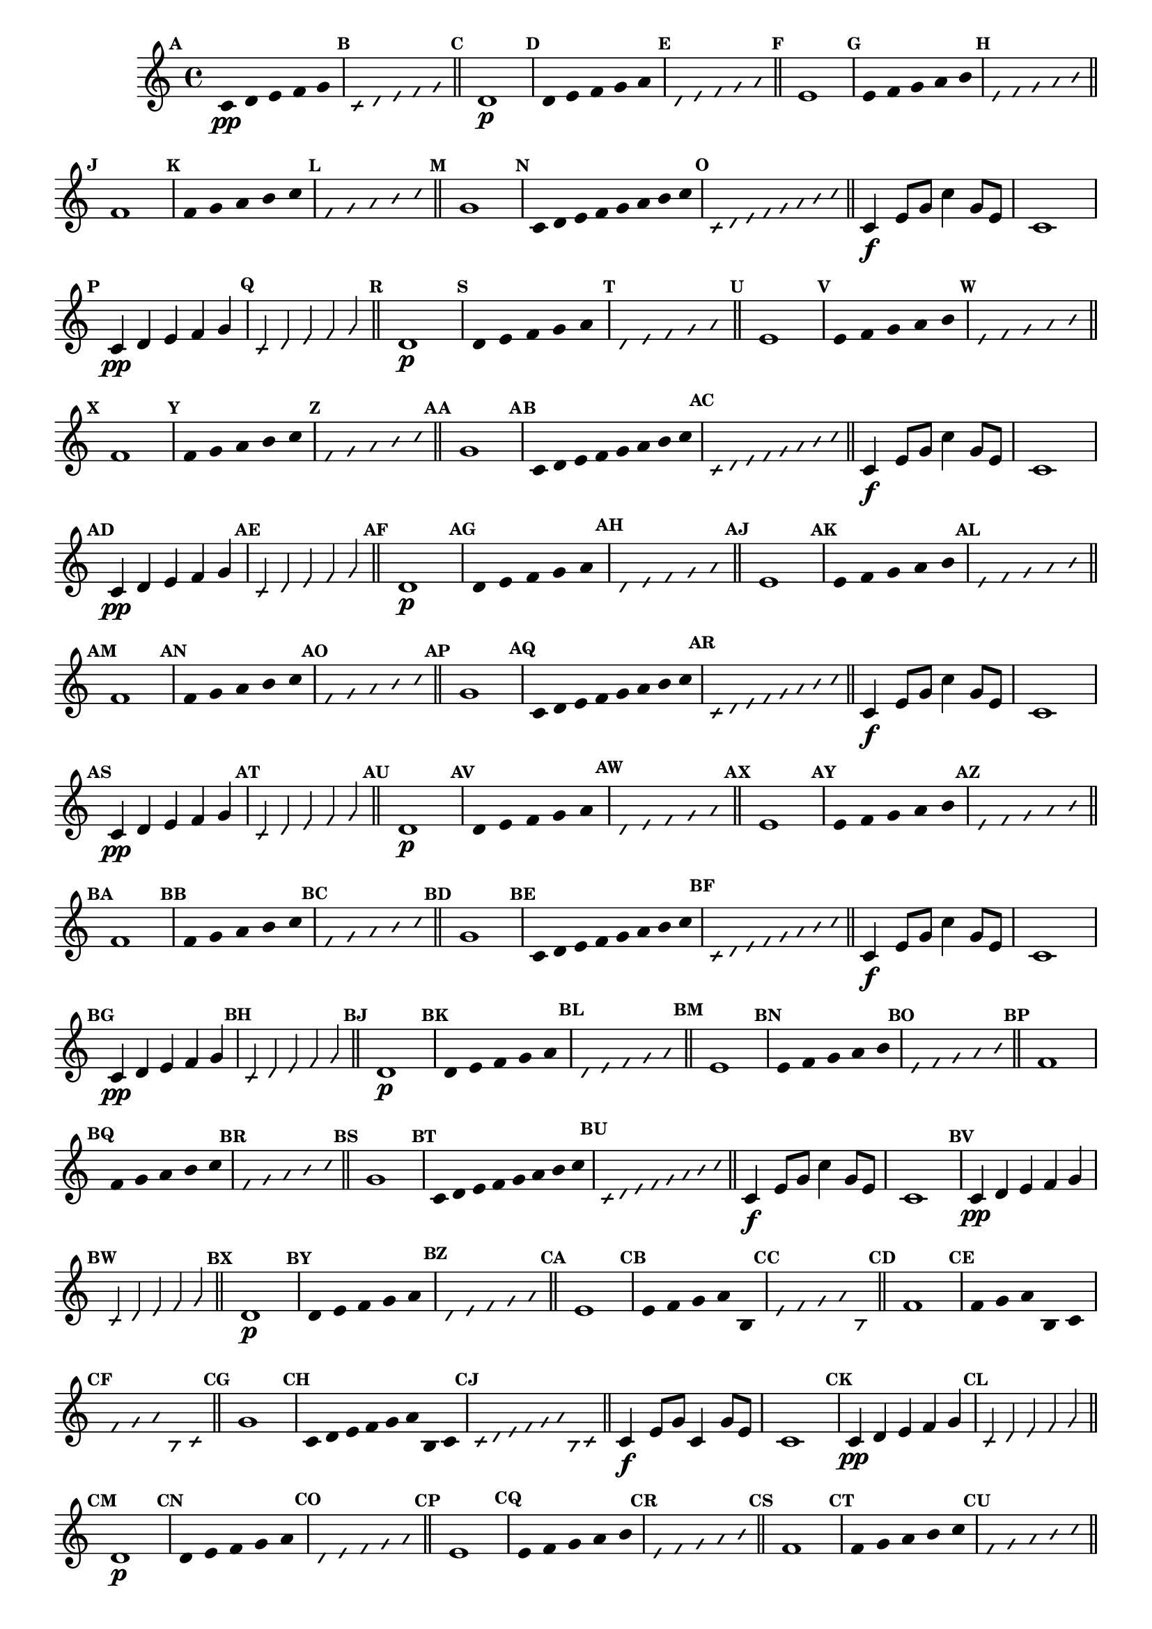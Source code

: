 
\version "2.14.2"

%\header { texidoc="35 - Aquecendo e Divertindo-se com a escala mixolidia" }

\relative c' {

  \key c \major

  \override Score.BarNumber #'transparent = ##t
  \override Score.RehearsalMark #'font-size = #-2
                                %\override Score.RehearsalMark #'font-family = #'
  \set Score.markFormatter = #format-mark-numbers

  \bar "||"

  \override Stem #'transparent = ##t
  \override Beam #'transparent = ##t
  \override Voice.NoteHead #'stencil = #ly:text-interface::print
  \override Voice.NoteHead #'text = #(make-musicglyph-markup "noteheads.s2")


                                % CLARINETE

  \tag #'cl {

    \mark \default c4*4/5\pp d e f g

    \override NoteHead #'style = #'slash
    \override NoteHead #'font-size = #-6
    \override Voice.NoteHead #'stencil = #ly:text-interface::print
    \override Voice.NoteHead #'text = #(make-musicglyph-markup "noteheads.s2slash")

    \mark \default c,4*4/5 d e f g

    \revert NoteHead #'style
    \revert Stem #'transparent 
    \revert Beam #'transparent
    \revert NoteHead #'font-size
    \revert Voice.NoteHead #'stencil

    \revert Voice.NoteHead #'text
    \bar "||"


    \mark \default d1\p
    \override Stem #'transparent = ##t
    \override Beam #'transparent = ##t
    \override Voice.NoteHead #'stencil = #ly:text-interface::print
    \override Voice.NoteHead #'text = #(make-musicglyph-markup "noteheads.s2")
    \mark \default d4*4/5 e f g a

    \override NoteHead #'style = #'slash
    \override NoteHead #'font-size = #-6
    \override Voice.NoteHead #'stencil = #ly:text-interface::print
    \override Voice.NoteHead #'text = #(make-musicglyph-markup "noteheads.s2slash")
    \mark \default d,4*4/5 e f g a

    \revert NoteHead #'style
    \revert Stem #'transparent 
    \revert Beam #'transparent
    \revert NoteHead #'font-size
    \revert Voice.NoteHead #'stencil

    \revert Voice.NoteHead #'text
    \bar "||"


    \mark \default e1
    \override Stem #'transparent = ##t
    \override Beam #'transparent = ##t
    \override Voice.NoteHead #'stencil = #ly:text-interface::print
    \override Voice.NoteHead #'text = #(make-musicglyph-markup "noteheads.s2")
    \mark \default e4*4/5 f g a b

    \override NoteHead #'style = #'slash
    \override NoteHead #'font-size = #-6
    \override Voice.NoteHead #'stencil = #ly:text-interface::print
    \override Voice.NoteHead #'text = #(make-musicglyph-markup "noteheads.s2slash")
    \mark \default e,4*4/5 f g a b

    \revert NoteHead #'style
    \revert Stem #'transparent 
    \revert Beam #'transparent
    \revert NoteHead #'font-size
    \revert Voice.NoteHead #'stencil

    \revert Voice.NoteHead #'text
    \bar "||"

    \mark \default f1
    \override Stem #'transparent = ##t
    \override Beam #'transparent = ##t
    \override Voice.NoteHead #'stencil = #ly:text-interface::print
    \override Voice.NoteHead #'text = #(make-musicglyph-markup "noteheads.s2")
    \mark \default f4*4/5 g a b c

    \override NoteHead #'style = #'slash
    \override NoteHead #'font-size = #-6
    \override Voice.NoteHead #'stencil = #ly:text-interface::print
    \override Voice.NoteHead #'text = #(make-musicglyph-markup "noteheads.s2slash")
    \mark \default f,4*4/5 g a b c

    \revert NoteHead #'style
    \revert Stem #'transparent 
    \revert Beam #'transparent
    \revert NoteHead #'font-size
    \revert Voice.NoteHead #'stencil

    \revert Voice.NoteHead #'text
    \bar "||"

    \mark \default g1
    \override Stem #'transparent = ##t
    \override Beam #'transparent = ##t
    \override Voice.NoteHead #'stencil = #ly:text-interface::print
    \override Voice.NoteHead #'text = #(make-musicglyph-markup "noteheads.s2")
    \mark \default c,8 d e f g a b c

    \override NoteHead #'style = #'slash
    \override NoteHead #'font-size = #-6
    \override Voice.NoteHead #'stencil = #ly:text-interface::print
    \override Voice.NoteHead #'text = #(make-musicglyph-markup "noteheads.s2slash")
    \mark \default c,8 d e f g a b c
    \revert NoteHead #'style
    \revert Stem #'transparent 
    \revert Beam #'transparent
    \revert NoteHead #'font-size
    \revert Voice.NoteHead #'stencil

    \revert Voice.NoteHead #'text
    \bar "||"

    c,4\f e8 g c4 g8 e c1



  }

                                % FLAUTA

  \tag #'fl {

    \mark \default c4*4/5\pp d e f g

    \override NoteHead #'style = #'slash
    \override NoteHead #'font-size = #-6
    \override Voice.NoteHead #'stencil = #ly:text-interface::print
    \override Voice.NoteHead #'text = #(make-musicglyph-markup "noteheads.s2slash")

    \mark \default c,4*4/5 d e f g

    \revert NoteHead #'style
    \revert Stem #'transparent 
    \revert Beam #'transparent
    \revert NoteHead #'font-size
    \revert Voice.NoteHead #'stencil

    \revert Voice.NoteHead #'text
    \bar "||"


    \mark \default d1\p
    \override Stem #'transparent = ##t
    \override Beam #'transparent = ##t
    \override Voice.NoteHead #'stencil = #ly:text-interface::print
    \override Voice.NoteHead #'text = #(make-musicglyph-markup "noteheads.s2")
    \mark \default d4*4/5 e f g a

    \override NoteHead #'style = #'slash
    \override NoteHead #'font-size = #-6
    \override Voice.NoteHead #'stencil = #ly:text-interface::print
    \override Voice.NoteHead #'text = #(make-musicglyph-markup "noteheads.s2slash")
    \mark \default d,4*4/5 e f g a

    \revert NoteHead #'style
    \revert Stem #'transparent 
    \revert Beam #'transparent
    \revert NoteHead #'font-size
    \revert Voice.NoteHead #'stencil

    \revert Voice.NoteHead #'text
    \bar "||"


    \mark \default e1
    \override Stem #'transparent = ##t
    \override Beam #'transparent = ##t
    \override Voice.NoteHead #'stencil = #ly:text-interface::print
    \override Voice.NoteHead #'text = #(make-musicglyph-markup "noteheads.s2")
    \mark \default e4*4/5 f g a b

    \override NoteHead #'style = #'slash
    \override NoteHead #'font-size = #-6
    \override Voice.NoteHead #'stencil = #ly:text-interface::print
    \override Voice.NoteHead #'text = #(make-musicglyph-markup "noteheads.s2slash")
    \mark \default e,4*4/5 f g a b

    \revert NoteHead #'style
    \revert Stem #'transparent 
    \revert Beam #'transparent
    \revert NoteHead #'font-size
    \revert Voice.NoteHead #'stencil

    \revert Voice.NoteHead #'text
    \bar "||"

    \mark \default f1
    \override Stem #'transparent = ##t
    \override Beam #'transparent = ##t
    \override Voice.NoteHead #'stencil = #ly:text-interface::print
    \override Voice.NoteHead #'text = #(make-musicglyph-markup "noteheads.s2")
    \mark \default f4*4/5 g a b c

    \override NoteHead #'style = #'slash
    \override NoteHead #'font-size = #-6
    \override Voice.NoteHead #'stencil = #ly:text-interface::print
    \override Voice.NoteHead #'text = #(make-musicglyph-markup "noteheads.s2slash")
    \mark \default f,4*4/5 g a b c

    \revert NoteHead #'style
    \revert Stem #'transparent 
    \revert Beam #'transparent
    \revert NoteHead #'font-size
    \revert Voice.NoteHead #'stencil

    \revert Voice.NoteHead #'text
    \bar "||"

    \mark \default g1
    \override Stem #'transparent = ##t
    \override Beam #'transparent = ##t
    \override Voice.NoteHead #'stencil = #ly:text-interface::print
    \override Voice.NoteHead #'text = #(make-musicglyph-markup "noteheads.s2")
    \mark \default c,8 d e f g a b c

    \override NoteHead #'style = #'slash
    \override NoteHead #'font-size = #-6
    \override Voice.NoteHead #'stencil = #ly:text-interface::print
    \override Voice.NoteHead #'text = #(make-musicglyph-markup "noteheads.s2slash")
    \mark \default c,8 d e f g a b c
    \revert NoteHead #'style
    \revert Stem #'transparent 
    \revert Beam #'transparent
    \revert NoteHead #'font-size
    \revert Voice.NoteHead #'stencil

    \revert Voice.NoteHead #'text
    \bar "||"

    c,4\f e8 g c4 g8 e c1



  }

                                % OBOÉ

  \tag #'ob {

    \mark \default c4*4/5\pp d e f g

    \override NoteHead #'style = #'slash
    \override NoteHead #'font-size = #-6
    \override Voice.NoteHead #'stencil = #ly:text-interface::print
    \override Voice.NoteHead #'text = #(make-musicglyph-markup "noteheads.s2slash")

    \mark \default c,4*4/5 d e f g

    \revert NoteHead #'style
    \revert Stem #'transparent 
    \revert Beam #'transparent
    \revert NoteHead #'font-size
    \revert Voice.NoteHead #'stencil

    \revert Voice.NoteHead #'text
    \bar "||"


    \mark \default d1\p
    \override Stem #'transparent = ##t
    \override Beam #'transparent = ##t
    \override Voice.NoteHead #'stencil = #ly:text-interface::print
    \override Voice.NoteHead #'text = #(make-musicglyph-markup "noteheads.s2")
    \mark \default d4*4/5 e f g a

    \override NoteHead #'style = #'slash
    \override NoteHead #'font-size = #-6
    \override Voice.NoteHead #'stencil = #ly:text-interface::print
    \override Voice.NoteHead #'text = #(make-musicglyph-markup "noteheads.s2slash")
    \mark \default d,4*4/5 e f g a

    \revert NoteHead #'style
    \revert Stem #'transparent 
    \revert Beam #'transparent
    \revert NoteHead #'font-size
    \revert Voice.NoteHead #'stencil

    \revert Voice.NoteHead #'text
    \bar "||"


    \mark \default e1
    \override Stem #'transparent = ##t
    \override Beam #'transparent = ##t
    \override Voice.NoteHead #'stencil = #ly:text-interface::print
    \override Voice.NoteHead #'text = #(make-musicglyph-markup "noteheads.s2")
    \mark \default e4*4/5 f g a b

    \override NoteHead #'style = #'slash
    \override NoteHead #'font-size = #-6
    \override Voice.NoteHead #'stencil = #ly:text-interface::print
    \override Voice.NoteHead #'text = #(make-musicglyph-markup "noteheads.s2slash")
    \mark \default e,4*4/5 f g a b

    \revert NoteHead #'style
    \revert Stem #'transparent 
    \revert Beam #'transparent
    \revert NoteHead #'font-size
    \revert Voice.NoteHead #'stencil

    \revert Voice.NoteHead #'text
    \bar "||"

    \mark \default f1
    \override Stem #'transparent = ##t
    \override Beam #'transparent = ##t
    \override Voice.NoteHead #'stencil = #ly:text-interface::print
    \override Voice.NoteHead #'text = #(make-musicglyph-markup "noteheads.s2")
    \mark \default f4*4/5 g a b c

    \override NoteHead #'style = #'slash
    \override NoteHead #'font-size = #-6
    \override Voice.NoteHead #'stencil = #ly:text-interface::print
    \override Voice.NoteHead #'text = #(make-musicglyph-markup "noteheads.s2slash")
    \mark \default f,4*4/5 g a b c

    \revert NoteHead #'style
    \revert Stem #'transparent 
    \revert Beam #'transparent
    \revert NoteHead #'font-size
    \revert Voice.NoteHead #'stencil

    \revert Voice.NoteHead #'text
    \bar "||"

    \mark \default g1
    \override Stem #'transparent = ##t
    \override Beam #'transparent = ##t
    \override Voice.NoteHead #'stencil = #ly:text-interface::print
    \override Voice.NoteHead #'text = #(make-musicglyph-markup "noteheads.s2")
    \mark \default c,8 d e f g a b c

    \override NoteHead #'style = #'slash
    \override NoteHead #'font-size = #-6
    \override Voice.NoteHead #'stencil = #ly:text-interface::print
    \override Voice.NoteHead #'text = #(make-musicglyph-markup "noteheads.s2slash")
    \mark \default c,8 d e f g a b c
    \revert NoteHead #'style
    \revert Stem #'transparent 
    \revert Beam #'transparent
    \revert NoteHead #'font-size
    \revert Voice.NoteHead #'stencil

    \revert Voice.NoteHead #'text
    \bar "||"

    c,4\f e8 g c4 g8 e c1



  }

                                % SAX ALTO

  \tag #'saxa {

    \mark \default c4*4/5\pp d e f g

    \override NoteHead #'style = #'slash
    \override NoteHead #'font-size = #-6
    \override Voice.NoteHead #'stencil = #ly:text-interface::print
    \override Voice.NoteHead #'text = #(make-musicglyph-markup "noteheads.s2slash")

    \mark \default c,4*4/5 d e f g

    \revert NoteHead #'style
    \revert Stem #'transparent 
    \revert Beam #'transparent
    \revert NoteHead #'font-size
    \revert Voice.NoteHead #'stencil

    \revert Voice.NoteHead #'text
    \bar "||"


    \mark \default d1\p
    \override Stem #'transparent = ##t
    \override Beam #'transparent = ##t
    \override Voice.NoteHead #'stencil = #ly:text-interface::print
    \override Voice.NoteHead #'text = #(make-musicglyph-markup "noteheads.s2")
    \mark \default d4*4/5 e f g a

    \override NoteHead #'style = #'slash
    \override NoteHead #'font-size = #-6
    \override Voice.NoteHead #'stencil = #ly:text-interface::print
    \override Voice.NoteHead #'text = #(make-musicglyph-markup "noteheads.s2slash")
    \mark \default d,4*4/5 e f g a

    \revert NoteHead #'style
    \revert Stem #'transparent 
    \revert Beam #'transparent
    \revert NoteHead #'font-size
    \revert Voice.NoteHead #'stencil

    \revert Voice.NoteHead #'text
    \bar "||"


    \mark \default e1
    \override Stem #'transparent = ##t
    \override Beam #'transparent = ##t
    \override Voice.NoteHead #'stencil = #ly:text-interface::print
    \override Voice.NoteHead #'text = #(make-musicglyph-markup "noteheads.s2")
    \mark \default e4*4/5 f g a b

    \override NoteHead #'style = #'slash
    \override NoteHead #'font-size = #-6
    \override Voice.NoteHead #'stencil = #ly:text-interface::print
    \override Voice.NoteHead #'text = #(make-musicglyph-markup "noteheads.s2slash")
    \mark \default e,4*4/5 f g a b

    \revert NoteHead #'style
    \revert Stem #'transparent 
    \revert Beam #'transparent
    \revert NoteHead #'font-size
    \revert Voice.NoteHead #'stencil

    \revert Voice.NoteHead #'text
    \bar "||"

    \mark \default f1
    \override Stem #'transparent = ##t
    \override Beam #'transparent = ##t
    \override Voice.NoteHead #'stencil = #ly:text-interface::print
    \override Voice.NoteHead #'text = #(make-musicglyph-markup "noteheads.s2")
    \mark \default f4*4/5 g a b c

    \override NoteHead #'style = #'slash
    \override NoteHead #'font-size = #-6
    \override Voice.NoteHead #'stencil = #ly:text-interface::print
    \override Voice.NoteHead #'text = #(make-musicglyph-markup "noteheads.s2slash")
    \mark \default f,4*4/5 g a b c

    \revert NoteHead #'style
    \revert Stem #'transparent 
    \revert Beam #'transparent
    \revert NoteHead #'font-size
    \revert Voice.NoteHead #'stencil

    \revert Voice.NoteHead #'text
    \bar "||"

    \mark \default g1
    \override Stem #'transparent = ##t
    \override Beam #'transparent = ##t
    \override Voice.NoteHead #'stencil = #ly:text-interface::print
    \override Voice.NoteHead #'text = #(make-musicglyph-markup "noteheads.s2")
    \mark \default c,8 d e f g a b c

    \override NoteHead #'style = #'slash
    \override NoteHead #'font-size = #-6
    \override Voice.NoteHead #'stencil = #ly:text-interface::print
    \override Voice.NoteHead #'text = #(make-musicglyph-markup "noteheads.s2slash")
    \mark \default c,8 d e f g a b c
    \revert NoteHead #'style
    \revert Stem #'transparent 
    \revert Beam #'transparent
    \revert NoteHead #'font-size
    \revert Voice.NoteHead #'stencil

    \revert Voice.NoteHead #'text
    \bar "||"

    c,4\f e8 g c4 g8 e c1



  }

                                % SAX TENOR

  \tag #'saxt {

    \mark \default c4*4/5\pp d e f g

    \override NoteHead #'style = #'slash
    \override NoteHead #'font-size = #-6
    \override Voice.NoteHead #'stencil = #ly:text-interface::print
    \override Voice.NoteHead #'text = #(make-musicglyph-markup "noteheads.s2slash")

    \mark \default c,4*4/5 d e f g

    \revert NoteHead #'style
    \revert Stem #'transparent 
    \revert Beam #'transparent
    \revert NoteHead #'font-size
    \revert Voice.NoteHead #'stencil

    \revert Voice.NoteHead #'text
    \bar "||"


    \mark \default d1\p
    \override Stem #'transparent = ##t
    \override Beam #'transparent = ##t
    \override Voice.NoteHead #'stencil = #ly:text-interface::print
    \override Voice.NoteHead #'text = #(make-musicglyph-markup "noteheads.s2")
    \mark \default d4*4/5 e f g a

    \override NoteHead #'style = #'slash
    \override NoteHead #'font-size = #-6
    \override Voice.NoteHead #'stencil = #ly:text-interface::print
    \override Voice.NoteHead #'text = #(make-musicglyph-markup "noteheads.s2slash")
    \mark \default d,4*4/5 e f g a

    \revert NoteHead #'style
    \revert Stem #'transparent 
    \revert Beam #'transparent
    \revert NoteHead #'font-size
    \revert Voice.NoteHead #'stencil

    \revert Voice.NoteHead #'text
    \bar "||"


    \mark \default e1
    \override Stem #'transparent = ##t
    \override Beam #'transparent = ##t
    \override Voice.NoteHead #'stencil = #ly:text-interface::print
    \override Voice.NoteHead #'text = #(make-musicglyph-markup "noteheads.s2")
    \mark \default e4*4/5 f g a b

    \override NoteHead #'style = #'slash
    \override NoteHead #'font-size = #-6
    \override Voice.NoteHead #'stencil = #ly:text-interface::print
    \override Voice.NoteHead #'text = #(make-musicglyph-markup "noteheads.s2slash")
    \mark \default e,4*4/5 f g a b

    \revert NoteHead #'style
    \revert Stem #'transparent 
    \revert Beam #'transparent
    \revert NoteHead #'font-size
    \revert Voice.NoteHead #'stencil

    \revert Voice.NoteHead #'text
    \bar "||"

    \mark \default f1
    \override Stem #'transparent = ##t
    \override Beam #'transparent = ##t
    \override Voice.NoteHead #'stencil = #ly:text-interface::print
    \override Voice.NoteHead #'text = #(make-musicglyph-markup "noteheads.s2")
    \mark \default f4*4/5 g a b c

    \override NoteHead #'style = #'slash
    \override NoteHead #'font-size = #-6
    \override Voice.NoteHead #'stencil = #ly:text-interface::print
    \override Voice.NoteHead #'text = #(make-musicglyph-markup "noteheads.s2slash")
    \mark \default f,4*4/5 g a b c

    \revert NoteHead #'style
    \revert Stem #'transparent 
    \revert Beam #'transparent
    \revert NoteHead #'font-size
    \revert Voice.NoteHead #'stencil

    \revert Voice.NoteHead #'text
    \bar "||"

    \mark \default g1
    \override Stem #'transparent = ##t
    \override Beam #'transparent = ##t
    \override Voice.NoteHead #'stencil = #ly:text-interface::print
    \override Voice.NoteHead #'text = #(make-musicglyph-markup "noteheads.s2")
    \mark \default c,8 d e f g a b c

    \override NoteHead #'style = #'slash
    \override NoteHead #'font-size = #-6
    \override Voice.NoteHead #'stencil = #ly:text-interface::print
    \override Voice.NoteHead #'text = #(make-musicglyph-markup "noteheads.s2slash")
    \mark \default c,8 d e f g a b c
    \revert NoteHead #'style
    \revert Stem #'transparent 
    \revert Beam #'transparent
    \revert NoteHead #'font-size
    \revert Voice.NoteHead #'stencil

    \revert Voice.NoteHead #'text
    \bar "||"

    c,4\f e8 g c4 g8 e c1



  }

                                % SAX GENES

  \tag #'saxg {

    \mark \default c4*4/5\pp d e f g

    \override NoteHead #'style = #'slash
    \override NoteHead #'font-size = #-6
    \override Voice.NoteHead #'stencil = #ly:text-interface::print
    \override Voice.NoteHead #'text = #(make-musicglyph-markup "noteheads.s2slash")

    \mark \default c,4*4/5 d e f g

    \revert NoteHead #'style
    \revert Stem #'transparent 
    \revert Beam #'transparent
    \revert NoteHead #'font-size
    \revert Voice.NoteHead #'stencil

    \revert Voice.NoteHead #'text
    \bar "||"


    \mark \default d1\p
    \override Stem #'transparent = ##t
    \override Beam #'transparent = ##t
    \override Voice.NoteHead #'stencil = #ly:text-interface::print
    \override Voice.NoteHead #'text = #(make-musicglyph-markup "noteheads.s2")
    \mark \default d4*4/5 e f g a

    \override NoteHead #'style = #'slash
    \override NoteHead #'font-size = #-6
    \override Voice.NoteHead #'stencil = #ly:text-interface::print
    \override Voice.NoteHead #'text = #(make-musicglyph-markup "noteheads.s2slash")
    \mark \default d,4*4/5 e f g a

    \revert NoteHead #'style
    \revert Stem #'transparent 
    \revert Beam #'transparent
    \revert NoteHead #'font-size
    \revert Voice.NoteHead #'stencil

    \revert Voice.NoteHead #'text
    \bar "||"


    \mark \default e1
    \override Stem #'transparent = ##t
    \override Beam #'transparent = ##t
    \override Voice.NoteHead #'stencil = #ly:text-interface::print
    \override Voice.NoteHead #'text = #(make-musicglyph-markup "noteheads.s2")
    \mark \default e4*4/5 f g a b,

    \override NoteHead #'style = #'slash
    \override NoteHead #'font-size = #-6
    \override Voice.NoteHead #'stencil = #ly:text-interface::print
    \override Voice.NoteHead #'text = #(make-musicglyph-markup "noteheads.s2slash")
    \mark \default e4*4/5 f g a b,

    \revert NoteHead #'style
    \revert Stem #'transparent 
    \revert Beam #'transparent
    \revert NoteHead #'font-size
    \revert Voice.NoteHead #'stencil

    \revert Voice.NoteHead #'text
    \bar "||"

    \mark \default f'1
    \override Stem #'transparent = ##t
    \override Beam #'transparent = ##t
    \override Voice.NoteHead #'stencil = #ly:text-interface::print
    \override Voice.NoteHead #'text = #(make-musicglyph-markup "noteheads.s2")
    \mark \default f4*4/5 g a b, c

    \override NoteHead #'style = #'slash
    \override NoteHead #'font-size = #-6
    \override Voice.NoteHead #'stencil = #ly:text-interface::print
    \override Voice.NoteHead #'text = #(make-musicglyph-markup "noteheads.s2slash")
    \mark \default f4*4/5 g a b, c

    \revert NoteHead #'style
    \revert Stem #'transparent 
    \revert Beam #'transparent
    \revert NoteHead #'font-size
    \revert Voice.NoteHead #'stencil

    \revert Voice.NoteHead #'text
    \bar "||"

    \mark \default g'1
    \override Stem #'transparent = ##t
    \override Beam #'transparent = ##t
    \override Voice.NoteHead #'stencil = #ly:text-interface::print
    \override Voice.NoteHead #'text = #(make-musicglyph-markup "noteheads.s2")
    \mark \default c,8 d e f g a b, c

    \override NoteHead #'style = #'slash
    \override NoteHead #'font-size = #-6
    \override Voice.NoteHead #'stencil = #ly:text-interface::print
    \override Voice.NoteHead #'text = #(make-musicglyph-markup "noteheads.s2slash")
    \mark \default c8 d e f g a b, c
    \revert NoteHead #'style
    \revert Stem #'transparent 
    \revert Beam #'transparent
    \revert NoteHead #'font-size
    \revert Voice.NoteHead #'stencil

    \revert Voice.NoteHead #'text
    \bar "||"

    c4\f e8 g c,4 g'8 e c1



  }

                                % TROMPETE

  \tag #'tpt {

    \mark \default c4*4/5\pp d e f g

    \override NoteHead #'style = #'slash
    \override NoteHead #'font-size = #-6
    \override Voice.NoteHead #'stencil = #ly:text-interface::print
    \override Voice.NoteHead #'text = #(make-musicglyph-markup "noteheads.s2slash")

    \mark \default c,4*4/5 d e f g

    \revert NoteHead #'style
    \revert Stem #'transparent 
    \revert Beam #'transparent
    \revert NoteHead #'font-size
    \revert Voice.NoteHead #'stencil

    \revert Voice.NoteHead #'text
    \bar "||"


    \mark \default d1\p
    \override Stem #'transparent = ##t
    \override Beam #'transparent = ##t
    \override Voice.NoteHead #'stencil = #ly:text-interface::print
    \override Voice.NoteHead #'text = #(make-musicglyph-markup "noteheads.s2")
    \mark \default d4*4/5 e f g a

    \override NoteHead #'style = #'slash
    \override NoteHead #'font-size = #-6
    \override Voice.NoteHead #'stencil = #ly:text-interface::print
    \override Voice.NoteHead #'text = #(make-musicglyph-markup "noteheads.s2slash")
    \mark \default d,4*4/5 e f g a

    \revert NoteHead #'style
    \revert Stem #'transparent 
    \revert Beam #'transparent
    \revert NoteHead #'font-size
    \revert Voice.NoteHead #'stencil

    \revert Voice.NoteHead #'text
    \bar "||"


    \mark \default e1
    \override Stem #'transparent = ##t
    \override Beam #'transparent = ##t
    \override Voice.NoteHead #'stencil = #ly:text-interface::print
    \override Voice.NoteHead #'text = #(make-musicglyph-markup "noteheads.s2")
    \mark \default e4*4/5 f g a b

    \override NoteHead #'style = #'slash
    \override NoteHead #'font-size = #-6
    \override Voice.NoteHead #'stencil = #ly:text-interface::print
    \override Voice.NoteHead #'text = #(make-musicglyph-markup "noteheads.s2slash")
    \mark \default e,4*4/5 f g a b

    \revert NoteHead #'style
    \revert Stem #'transparent 
    \revert Beam #'transparent
    \revert NoteHead #'font-size
    \revert Voice.NoteHead #'stencil

    \revert Voice.NoteHead #'text
    \bar "||"

    \mark \default f1
    \override Stem #'transparent = ##t
    \override Beam #'transparent = ##t
    \override Voice.NoteHead #'stencil = #ly:text-interface::print
    \override Voice.NoteHead #'text = #(make-musicglyph-markup "noteheads.s2")
    \mark \default f4*4/5 g a b c

    \override NoteHead #'style = #'slash
    \override NoteHead #'font-size = #-6
    \override Voice.NoteHead #'stencil = #ly:text-interface::print
    \override Voice.NoteHead #'text = #(make-musicglyph-markup "noteheads.s2slash")
    \mark \default f,4*4/5 g a b c

    \revert NoteHead #'style
    \revert Stem #'transparent 
    \revert Beam #'transparent
    \revert NoteHead #'font-size
    \revert Voice.NoteHead #'stencil

    \revert Voice.NoteHead #'text
    \bar "||"

    \mark \default g1
    \override Stem #'transparent = ##t
    \override Beam #'transparent = ##t
    \override Voice.NoteHead #'stencil = #ly:text-interface::print
    \override Voice.NoteHead #'text = #(make-musicglyph-markup "noteheads.s2")
    \mark \default c,8 d e f g a b c

    \override NoteHead #'style = #'slash
    \override NoteHead #'font-size = #-6
    \override Voice.NoteHead #'stencil = #ly:text-interface::print
    \override Voice.NoteHead #'text = #(make-musicglyph-markup "noteheads.s2slash")
    \mark \default c,8 d e f g a b c
    \revert NoteHead #'style
    \revert Stem #'transparent 
    \revert Beam #'transparent
    \revert NoteHead #'font-size
    \revert Voice.NoteHead #'stencil

    \revert Voice.NoteHead #'text
    \bar "||"

    c,4\f e8 g c4 g8 e c1



  }

                                % TROMPA

  \tag #'tpa {

    \mark \default c4*4/5\pp d e f g

    \override NoteHead #'style = #'slash
    \override NoteHead #'font-size = #-6
    \override Voice.NoteHead #'stencil = #ly:text-interface::print
    \override Voice.NoteHead #'text = #(make-musicglyph-markup "noteheads.s2slash")

    \mark \default c,4*4/5 d e f g

    \revert NoteHead #'style
    \revert Stem #'transparent 
    \revert Beam #'transparent
    \revert NoteHead #'font-size
    \revert Voice.NoteHead #'stencil

    \revert Voice.NoteHead #'text
    \bar "||"


    \mark \default d1\p
    \override Stem #'transparent = ##t
    \override Beam #'transparent = ##t
    \override Voice.NoteHead #'stencil = #ly:text-interface::print
    \override Voice.NoteHead #'text = #(make-musicglyph-markup "noteheads.s2")
    \mark \default d4*4/5 e f g a

    \override NoteHead #'style = #'slash
    \override NoteHead #'font-size = #-6
    \override Voice.NoteHead #'stencil = #ly:text-interface::print
    \override Voice.NoteHead #'text = #(make-musicglyph-markup "noteheads.s2slash")
    \mark \default d,4*4/5 e f g a

    \revert NoteHead #'style
    \revert Stem #'transparent 
    \revert Beam #'transparent
    \revert NoteHead #'font-size
    \revert Voice.NoteHead #'stencil

    \revert Voice.NoteHead #'text
    \bar "||"


    \mark \default e1
    \override Stem #'transparent = ##t
    \override Beam #'transparent = ##t
    \override Voice.NoteHead #'stencil = #ly:text-interface::print
    \override Voice.NoteHead #'text = #(make-musicglyph-markup "noteheads.s2")
    \mark \default e4*4/5 f g a b,

    \override NoteHead #'style = #'slash
    \override NoteHead #'font-size = #-6
    \override Voice.NoteHead #'stencil = #ly:text-interface::print
    \override Voice.NoteHead #'text = #(make-musicglyph-markup "noteheads.s2slash")
    \mark \default e4*4/5 f g a b,

    \revert NoteHead #'style
    \revert Stem #'transparent 
    \revert Beam #'transparent
    \revert NoteHead #'font-size
    \revert Voice.NoteHead #'stencil

    \revert Voice.NoteHead #'text
    \bar "||"

    \mark \default f'1
    \override Stem #'transparent = ##t
    \override Beam #'transparent = ##t
    \override Voice.NoteHead #'stencil = #ly:text-interface::print
    \override Voice.NoteHead #'text = #(make-musicglyph-markup "noteheads.s2")
    \mark \default f4*4/5 g a b, c

    \override NoteHead #'style = #'slash
    \override NoteHead #'font-size = #-6
    \override Voice.NoteHead #'stencil = #ly:text-interface::print
    \override Voice.NoteHead #'text = #(make-musicglyph-markup "noteheads.s2slash")
    \mark \default f4*4/5 g a b, c

    \revert NoteHead #'style
    \revert Stem #'transparent 
    \revert Beam #'transparent
    \revert NoteHead #'font-size
    \revert Voice.NoteHead #'stencil

    \revert Voice.NoteHead #'text
    \bar "||"

    \mark \default g'1
    \override Stem #'transparent = ##t
    \override Beam #'transparent = ##t
    \override Voice.NoteHead #'stencil = #ly:text-interface::print
    \override Voice.NoteHead #'text = #(make-musicglyph-markup "noteheads.s2")
    \mark \default c,8 d e f g a b, c

    \override NoteHead #'style = #'slash
    \override NoteHead #'font-size = #-6
    \override Voice.NoteHead #'stencil = #ly:text-interface::print
    \override Voice.NoteHead #'text = #(make-musicglyph-markup "noteheads.s2slash")
    \mark \default c8 d e f g a b, c
    \revert NoteHead #'style
    \revert Stem #'transparent 
    \revert Beam #'transparent
    \revert NoteHead #'font-size
    \revert Voice.NoteHead #'stencil

    \revert Voice.NoteHead #'text
    \bar "||"

    c4\f e8 g c,4 g'8 e c1



  }


                                % TROMBONE

  \tag #'tbn {
    \clef bass

    \mark \default c4*4/5\pp d e f g

    \override NoteHead #'style = #'slash
    \override NoteHead #'font-size = #-6
    \override Voice.NoteHead #'stencil = #ly:text-interface::print
    \override Voice.NoteHead #'text = #(make-musicglyph-markup "noteheads.s2slash")

    \mark \default c,4*4/5 d e f g

    \revert NoteHead #'style
    \revert Stem #'transparent 
    \revert Beam #'transparent
    \revert NoteHead #'font-size
    \revert Voice.NoteHead #'stencil

    \revert Voice.NoteHead #'text
    \bar "||"


    \mark \default d1\p
    \override Stem #'transparent = ##t
    \override Beam #'transparent = ##t
    \override Voice.NoteHead #'stencil = #ly:text-interface::print
    \override Voice.NoteHead #'text = #(make-musicglyph-markup "noteheads.s2")
    \mark \default d4*4/5 e f g a

    \override NoteHead #'style = #'slash
    \override NoteHead #'font-size = #-6
    \override Voice.NoteHead #'stencil = #ly:text-interface::print
    \override Voice.NoteHead #'text = #(make-musicglyph-markup "noteheads.s2slash")
    \mark \default d,4*4/5 e f g a

    \revert NoteHead #'style
    \revert Stem #'transparent 
    \revert Beam #'transparent
    \revert NoteHead #'font-size
    \revert Voice.NoteHead #'stencil

    \revert Voice.NoteHead #'text
    \bar "||"


    \mark \default e1
    \override Stem #'transparent = ##t
    \override Beam #'transparent = ##t
    \override Voice.NoteHead #'stencil = #ly:text-interface::print
    \override Voice.NoteHead #'text = #(make-musicglyph-markup "noteheads.s2")
    \mark \default e4*4/5 f g a b

    \override NoteHead #'style = #'slash
    \override NoteHead #'font-size = #-6
    \override Voice.NoteHead #'stencil = #ly:text-interface::print
    \override Voice.NoteHead #'text = #(make-musicglyph-markup "noteheads.s2slash")
    \mark \default e,4*4/5 f g a b

    \revert NoteHead #'style
    \revert Stem #'transparent 
    \revert Beam #'transparent
    \revert NoteHead #'font-size
    \revert Voice.NoteHead #'stencil

    \revert Voice.NoteHead #'text
    \bar "||"

    \mark \default f1
    \override Stem #'transparent = ##t
    \override Beam #'transparent = ##t
    \override Voice.NoteHead #'stencil = #ly:text-interface::print
    \override Voice.NoteHead #'text = #(make-musicglyph-markup "noteheads.s2")
    \mark \default f4*4/5 g a b c

    \override NoteHead #'style = #'slash
    \override NoteHead #'font-size = #-6
    \override Voice.NoteHead #'stencil = #ly:text-interface::print
    \override Voice.NoteHead #'text = #(make-musicglyph-markup "noteheads.s2slash")
    \mark \default f,4*4/5 g a b c

    \revert NoteHead #'style
    \revert Stem #'transparent 
    \revert Beam #'transparent
    \revert NoteHead #'font-size
    \revert Voice.NoteHead #'stencil

    \revert Voice.NoteHead #'text
    \bar "||"

    \mark \default g1
    \override Stem #'transparent = ##t
    \override Beam #'transparent = ##t
    \override Voice.NoteHead #'stencil = #ly:text-interface::print
    \override Voice.NoteHead #'text = #(make-musicglyph-markup "noteheads.s2")
    \mark \default c,8 d e f g a b c

    \override NoteHead #'style = #'slash
    \override NoteHead #'font-size = #-6
    \override Voice.NoteHead #'stencil = #ly:text-interface::print
    \override Voice.NoteHead #'text = #(make-musicglyph-markup "noteheads.s2slash")
    \mark \default c,8 d e f g a b c
    \revert NoteHead #'style
    \revert Stem #'transparent 
    \revert Beam #'transparent
    \revert NoteHead #'font-size
    \revert Voice.NoteHead #'stencil

    \revert Voice.NoteHead #'text
    \bar "||"

    c,4\f e8 g c4 g8 e c1



  }

                                % TUBA MIB

  \tag #'tbamib {
    \clef bass

    \mark \default c4*4/5\pp d e f g

    \override NoteHead #'style = #'slash
    \override NoteHead #'font-size = #-6
    \override Voice.NoteHead #'stencil = #ly:text-interface::print
    \override Voice.NoteHead #'text = #(make-musicglyph-markup "noteheads.s2slash")

    \mark \default c,4*4/5 d e f g

    \revert NoteHead #'style
    \revert Stem #'transparent 
    \revert Beam #'transparent
    \revert NoteHead #'font-size
    \revert Voice.NoteHead #'stencil

    \revert Voice.NoteHead #'text
    \bar "||"


    \mark \default d1\p
    \override Stem #'transparent = ##t
    \override Beam #'transparent = ##t
    \override Voice.NoteHead #'stencil = #ly:text-interface::print
    \override Voice.NoteHead #'text = #(make-musicglyph-markup "noteheads.s2")
    \mark \default d4*4/5 e f g a

    \override NoteHead #'style = #'slash
    \override NoteHead #'font-size = #-6
    \override Voice.NoteHead #'stencil = #ly:text-interface::print
    \override Voice.NoteHead #'text = #(make-musicglyph-markup "noteheads.s2slash")
    \mark \default d,4*4/5 e f g a

    \revert NoteHead #'style
    \revert Stem #'transparent 
    \revert Beam #'transparent
    \revert NoteHead #'font-size
    \revert Voice.NoteHead #'stencil

    \revert Voice.NoteHead #'text
    \bar "||"


    \mark \default e1
    \override Stem #'transparent = ##t
    \override Beam #'transparent = ##t
    \override Voice.NoteHead #'stencil = #ly:text-interface::print
    \override Voice.NoteHead #'text = #(make-musicglyph-markup "noteheads.s2")
    \mark \default e4*4/5 f g a b,

    \override NoteHead #'style = #'slash
    \override NoteHead #'font-size = #-6
    \override Voice.NoteHead #'stencil = #ly:text-interface::print
    \override Voice.NoteHead #'text = #(make-musicglyph-markup "noteheads.s2slash")
    \mark \default e4*4/5 f g a b,

    \revert NoteHead #'style
    \revert Stem #'transparent 
    \revert Beam #'transparent
    \revert NoteHead #'font-size
    \revert Voice.NoteHead #'stencil

    \revert Voice.NoteHead #'text
    \bar "||"

    \mark \default f'1
    \override Stem #'transparent = ##t
    \override Beam #'transparent = ##t
    \override Voice.NoteHead #'stencil = #ly:text-interface::print
    \override Voice.NoteHead #'text = #(make-musicglyph-markup "noteheads.s2")
    \mark \default f4*4/5 g a b, c

    \override NoteHead #'style = #'slash
    \override NoteHead #'font-size = #-6
    \override Voice.NoteHead #'stencil = #ly:text-interface::print
    \override Voice.NoteHead #'text = #(make-musicglyph-markup "noteheads.s2slash")
    \mark \default f4*4/5 g a b, c

    \revert NoteHead #'style
    \revert Stem #'transparent 
    \revert Beam #'transparent
    \revert NoteHead #'font-size
    \revert Voice.NoteHead #'stencil

    \revert Voice.NoteHead #'text
    \bar "||"

    \mark \default g'1
    \override Stem #'transparent = ##t
    \override Beam #'transparent = ##t
    \override Voice.NoteHead #'stencil = #ly:text-interface::print
    \override Voice.NoteHead #'text = #(make-musicglyph-markup "noteheads.s2")
    \mark \default c,8 d e f g a b, c

    \override NoteHead #'style = #'slash
    \override NoteHead #'font-size = #-6
    \override Voice.NoteHead #'stencil = #ly:text-interface::print
    \override Voice.NoteHead #'text = #(make-musicglyph-markup "noteheads.s2slash")
    \mark \default c8 d e f g a b, c
    \revert NoteHead #'style
    \revert Stem #'transparent 
    \revert Beam #'transparent
    \revert NoteHead #'font-size
    \revert Voice.NoteHead #'stencil

    \revert Voice.NoteHead #'text
    \bar "||"

    c4\f e8 g c,4 g'8 e c1



  }

                                % TUBA SIB

  \tag #'tbasib {
    \clef bass

    \mark \default c4*4/5\pp d e f g

    \override NoteHead #'style = #'slash
    \override NoteHead #'font-size = #-6
    \override Voice.NoteHead #'stencil = #ly:text-interface::print
    \override Voice.NoteHead #'text = #(make-musicglyph-markup "noteheads.s2slash")

    \mark \default c,4*4/5 d e f g

    \revert NoteHead #'style
    \revert Stem #'transparent 
    \revert Beam #'transparent
    \revert NoteHead #'font-size
    \revert Voice.NoteHead #'stencil

    \revert Voice.NoteHead #'text
    \bar "||"


    \mark \default d1\p
    \override Stem #'transparent = ##t
    \override Beam #'transparent = ##t
    \override Voice.NoteHead #'stencil = #ly:text-interface::print
    \override Voice.NoteHead #'text = #(make-musicglyph-markup "noteheads.s2")
    \mark \default d4*4/5 e f g a

    \override NoteHead #'style = #'slash
    \override NoteHead #'font-size = #-6
    \override Voice.NoteHead #'stencil = #ly:text-interface::print
    \override Voice.NoteHead #'text = #(make-musicglyph-markup "noteheads.s2slash")
    \mark \default d,4*4/5 e f g a

    \revert NoteHead #'style
    \revert Stem #'transparent 
    \revert Beam #'transparent
    \revert NoteHead #'font-size
    \revert Voice.NoteHead #'stencil

    \revert Voice.NoteHead #'text
    \bar "||"


    \mark \default e1
    \override Stem #'transparent = ##t
    \override Beam #'transparent = ##t
    \override Voice.NoteHead #'stencil = #ly:text-interface::print
    \override Voice.NoteHead #'text = #(make-musicglyph-markup "noteheads.s2")
    \mark \default e4*4/5 f g a b

    \override NoteHead #'style = #'slash
    \override NoteHead #'font-size = #-6
    \override Voice.NoteHead #'stencil = #ly:text-interface::print
    \override Voice.NoteHead #'text = #(make-musicglyph-markup "noteheads.s2slash")
    \mark \default e,4*4/5 f g a b

    \revert NoteHead #'style
    \revert Stem #'transparent 
    \revert Beam #'transparent
    \revert NoteHead #'font-size
    \revert Voice.NoteHead #'stencil

    \revert Voice.NoteHead #'text
    \bar "||"

    \mark \default f1
    \override Stem #'transparent = ##t
    \override Beam #'transparent = ##t
    \override Voice.NoteHead #'stencil = #ly:text-interface::print
    \override Voice.NoteHead #'text = #(make-musicglyph-markup "noteheads.s2")
    \mark \default f4*4/5 g a b c

    \override NoteHead #'style = #'slash
    \override NoteHead #'font-size = #-6
    \override Voice.NoteHead #'stencil = #ly:text-interface::print
    \override Voice.NoteHead #'text = #(make-musicglyph-markup "noteheads.s2slash")
    \mark \default f,4*4/5 g a b c

    \revert NoteHead #'style
    \revert Stem #'transparent 
    \revert Beam #'transparent
    \revert NoteHead #'font-size
    \revert Voice.NoteHead #'stencil

    \revert Voice.NoteHead #'text
    \bar "||"

    \mark \default g1
    \override Stem #'transparent = ##t
    \override Beam #'transparent = ##t
    \override Voice.NoteHead #'stencil = #ly:text-interface::print
    \override Voice.NoteHead #'text = #(make-musicglyph-markup "noteheads.s2")
    \mark \default c,8 d e f g a b c

    \override NoteHead #'style = #'slash
    \override NoteHead #'font-size = #-6
    \override Voice.NoteHead #'stencil = #ly:text-interface::print
    \override Voice.NoteHead #'text = #(make-musicglyph-markup "noteheads.s2slash")
    \mark \default c,8 d e f g a b c
    \revert NoteHead #'style
    \revert Stem #'transparent 
    \revert Beam #'transparent
    \revert NoteHead #'font-size
    \revert Voice.NoteHead #'stencil

    \revert Voice.NoteHead #'text
    \bar "||"

    c,4\f e8 g c4 g8 e c1



  }


                                % VIOLA

  \tag #'vla {
    \clef alto
    \mark \default c4*4/5\pp d e f g

    \override NoteHead #'style = #'slash
    \override NoteHead #'font-size = #-6
    \override Voice.NoteHead #'stencil = #ly:text-interface::print
    \override Voice.NoteHead #'text = #(make-musicglyph-markup "noteheads.s2slash")

    \mark \default c,4*4/5 d e f g

    \revert NoteHead #'style
    \revert Stem #'transparent 
    \revert Beam #'transparent
    \revert NoteHead #'font-size
    \revert Voice.NoteHead #'stencil

    \revert Voice.NoteHead #'text
    \bar "||"


    \mark \default d1\p
    \override Stem #'transparent = ##t
    \override Beam #'transparent = ##t
    \override Voice.NoteHead #'stencil = #ly:text-interface::print
    \override Voice.NoteHead #'text = #(make-musicglyph-markup "noteheads.s2")
    \mark \default d4*4/5 e f g a

    \override NoteHead #'style = #'slash
    \override NoteHead #'font-size = #-6
    \override Voice.NoteHead #'stencil = #ly:text-interface::print
    \override Voice.NoteHead #'text = #(make-musicglyph-markup "noteheads.s2slash")
    \mark \default d,4*4/5 e f g a

    \revert NoteHead #'style
    \revert Stem #'transparent 
    \revert Beam #'transparent
    \revert NoteHead #'font-size
    \revert Voice.NoteHead #'stencil

    \revert Voice.NoteHead #'text
    \bar "||"


    \mark \default e1
    \override Stem #'transparent = ##t
    \override Beam #'transparent = ##t
    \override Voice.NoteHead #'stencil = #ly:text-interface::print
    \override Voice.NoteHead #'text = #(make-musicglyph-markup "noteheads.s2")
    \mark \default e4*4/5 f g a b

    \override NoteHead #'style = #'slash
    \override NoteHead #'font-size = #-6
    \override Voice.NoteHead #'stencil = #ly:text-interface::print
    \override Voice.NoteHead #'text = #(make-musicglyph-markup "noteheads.s2slash")
    \mark \default e,4*4/5 f g a b

    \revert NoteHead #'style
    \revert Stem #'transparent 
    \revert Beam #'transparent
    \revert NoteHead #'font-size
    \revert Voice.NoteHead #'stencil

    \revert Voice.NoteHead #'text
    \bar "||"

    \mark \default f1
    \override Stem #'transparent = ##t
    \override Beam #'transparent = ##t
    \override Voice.NoteHead #'stencil = #ly:text-interface::print
    \override Voice.NoteHead #'text = #(make-musicglyph-markup "noteheads.s2")
    \mark \default f4*4/5 g a b c

    \override NoteHead #'style = #'slash
    \override NoteHead #'font-size = #-6
    \override Voice.NoteHead #'stencil = #ly:text-interface::print
    \override Voice.NoteHead #'text = #(make-musicglyph-markup "noteheads.s2slash")
    \mark \default f,4*4/5 g a b c

    \revert NoteHead #'style
    \revert Stem #'transparent 
    \revert Beam #'transparent
    \revert NoteHead #'font-size
    \revert Voice.NoteHead #'stencil

    \revert Voice.NoteHead #'text
    \bar "||"

    \mark \default g1
    \override Stem #'transparent = ##t
    \override Beam #'transparent = ##t
    \override Voice.NoteHead #'stencil = #ly:text-interface::print
    \override Voice.NoteHead #'text = #(make-musicglyph-markup "noteheads.s2")
    \mark \default c,8 d e f g a b c

    \override NoteHead #'style = #'slash
    \override NoteHead #'font-size = #-6
    \override Voice.NoteHead #'stencil = #ly:text-interface::print
    \override Voice.NoteHead #'text = #(make-musicglyph-markup "noteheads.s2slash")
    \mark \default c,8 d e f g a b c
    \revert NoteHead #'style
    \revert Stem #'transparent 
    \revert Beam #'transparent
    \revert NoteHead #'font-size
    \revert Voice.NoteHead #'stencil

    \revert Voice.NoteHead #'text
    \bar "||"

    c,4\f e8 g c4 g8 e c1



  }


                                % FINAL


  \bar "||"
  
}

                                %\header {  piece = \markup { \bold Parte \bold 1}    }  

